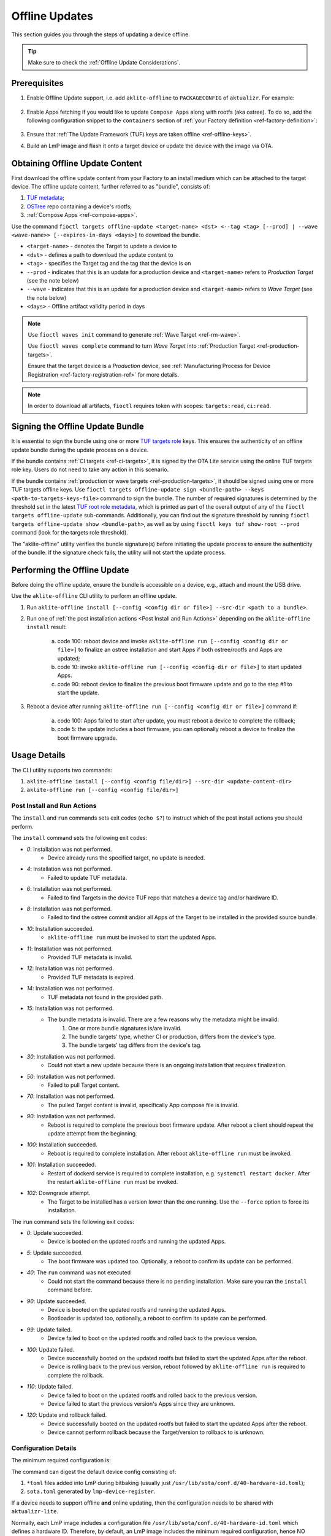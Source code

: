 .. _ug-offline-update:

Offline Updates
===============

This section guides you through the steps of updating a device offline.

.. tip::
   Make sure to check the :ref:`Offline Update Considerations`.

Prerequisites
-------------

1. Enable Offline Update support, i.e. add ``aklite-offline`` to ``PACKAGECONFIG`` of ``aktualizr``. For example:

    .. prompt:: bash

        cat meta-subscriber-overrides.git/recipes-sota/aktualizr/aktualizr_%.bbappend
        PACKAGECONFIG:append = " aklite-offline"

2. Enable Apps fetching if you would like to update ``Compose Apps`` along with rootfs (aka ostree).
   To do so, add the following configuration snippet to the ``containers`` section of :ref:`your Factory definition <ref-factory-definition>`:

    .. prompt:: bash


        containers:
            ...
            offline:
                enabled: <true | false> # `false` implies that apps are disabled for an offline update
                app_shortlist: <comma separated list of apps> # all target apps are fetched if not specified or empty; if absent then the image preloading app shortlist is applied if set

            ref_options:
                refs/heads/<branch>:
                    params:
                        FETCH_APPS: <"1" | "0"> # overrides value set in `containers.offline.enabled` for a given branch
                        FETCH_APPS_SHORTLIST: <comma separated list of apps> # overrides value set in `containers.offline.app_shortlist` for a given branch


3. Ensure that :ref:`The Update Framework (TUF) keys are taken offline <ref-offline-keys>`.

4. Build an LmP image and flash it onto a target device or update the device with the image via OTA.

Obtaining Offline Update Content
--------------------------------

First download the offline update content from your Factory to an install medium which can be attached to the target device.
The offline update content, further referred to as "bundle", consists of:

1. `TUF metadata`_;
2. `OSTree`_ repo containing a device's rootfs;
3. :ref:`Compose Apps <ref-compose-apps>`.

Use the command ``fioctl targets offline-update <target-name> <dst> <--tag <tag> [--prod] | --wave <wave-name>> [--expires-in-days <days>]`` to download the bundle.

* ``<target-name>`` - denotes the Target to update a device to
* ``<dst>`` - defines a path to download the update content to
* ``<tag>`` - specifies the Target tag and the tag that the device is on
* ``--prod`` - indicates that this is an update for a production device and ``<target-name>`` refers to *Production Target* (see the note below)
* ``--wave`` - indicates that this is an update for a production device and ``<target-name>`` refers to *Wave Target* (see the note below)
* ``<days>`` - Offline artifact validity period in days

.. note::
    Use ``fioctl waves init`` command to generate :ref:`Wave Target <ref-rm-wave>`.

    Use ``fioctl waves complete`` command to turn *Wave Target* into :ref:`Production Target <ref-production-targets>`.

    Ensure that the target device is a *Production* device, see :ref:`Manufacturing Process for Device Registration <ref-factory-registration-ref>` for more details.

.. note::
    In order to download all artifacts, ``fioctl`` requires token with scopes: ``targets:read``, ``ci:read``.

Signing the Offline Update Bundle
---------------------------------
It is essential to sign the bundle using one or more `TUF targets role`_ keys.
This ensures the authenticity of an offline update bundle during the update process on a device.

If the bundle contains :ref:`CI targets <ref-ci-targets>`, it is signed by the OTA Lite service using the online TUF targets role key.
Users do not need to take any action in this scenario.

If the bundle contains :ref:`production or wave targets <ref-production-targets>`, it should be signed using one or more TUF targets offline keys.
Use ``fioctl targets offline-update sign <bundle-path> --keys <path-to-targets-keys-file>`` command to sign the bundle.
The number of required signatures is determined by the threshold set in the latest `TUF root role metadata`_,
which is printed as part of the overall output of any of the ``fioctl targets offline-update`` sub-commands.
Additionally, you can find out the signature threshold by running ``fioctl targets offline-update show <bundle-path>``,
as well as by using ``fioctl keys tuf show-root --prod`` command (look for the targets role threshold).

The "aklite-offline" utility verifies the bundle signature(s) before initiating the update process to ensure the authenticity of the bundle.
If the signature check fails, the utility will not start the update process.

Performing the Offline Update
-----------------------------

Before doing the offline update, ensure the bundle is accessible on a device, e.g., attach and mount the USB drive.

Use the ``aklite-offline`` CLI utility to perform an offline update.

1. Run ``aklite-offline install [--config <config dir or file>] --src-dir <path to a bundle>``.

2. Run one of :ref:`the post installation actions <Post Install and Run Actions>` depending on the ``aklite-offline install`` result:

    a. code 100: reboot device and invoke ``aklite-offline run [--config <config dir or file>]`` to finalize an ostree installation and start Apps if both ostree/rootfs and Apps are updated;
    b. code 10: invoke ``aklite-offline run [--config <config dir or file>]`` to start updated Apps.
    c. code 90: reboot device to finalize the previous boot firmware update and go to the step #1 to start the update.

3. Reboot a device after running ``aklite-offline run [--config <config dir or file>]`` command if:

    a. code 100: Apps failed to start after update, you must reboot a device to complete the rollback;
    b. code 5: the update includes a boot firmware, you can optionally reboot a device to finalize the boot firmware upgrade.

Usage Details
-------------
The CLI utility supports two commands:

1. ``aklite-offline install [--config <config file/dir>] --src-dir <update-content-dir>``
2. ``aklite-offline run [--config <config file/dir>]``

.. prompt:: text

    ``--config`` -  Path to a directory that contains one of more ``*.toml`` configuration snippets or a path to a ``*.toml`` file. It may be omitted at all so the command collects config from the snippets found in the default directories/files, as ``aktualizr-lite`` does:

    /usr/lib/sota/conf.d
    /var/sota/sota.toml
    /etc/sota/conf.d/

    ``--src-dir`` - Path to a directory that contains the bundle downloaded by ``fioctl targets offline-update`` command.


.. _Post Install and Run Actions:

Post Install and Run Actions
~~~~~~~~~~~~~~~~~~~~~~~~~~~~
The ``install`` and ``run`` commands sets exit codes (``echo $?``) to instruct which of the post install actions you should perform.

The ``install`` command sets the following exit codes:

- *0*: Installation was not performed.
    - Device already runs the specified target, no update is needed.
- *4*: Installation was not performed.
    - Failed to update TUF metadata.
- *6*: Installation was not performed.
    - Failed to find Targets in the device TUF repo that matches a device tag and/or hardware ID.
- *8*: Installation was not performed.
    - Failed to find the ostree commit and/or all Apps of the Target to be installed in the provided source bundle.
- *10*: Installation succeeded.
    -  ``aklite-offline run`` must be invoked to start the updated Apps.
- *11*: Installation was not performed.
    - Provided TUF metadata is invalid.
- *12*: Installation was not performed.
    - Provided TUF metadata is expired.
- *14*: Installation was not performed.
    - TUF metadata not found in the provided path.
- *15*: Installation was not performed.
    - The bundle metadata is invalid. There are a few reasons why the metadata might be invalid:
        1. One or more bundle signatures is/are invalid.
        2. The bundle targets' type, whether CI or production, differs from the device's type.
        3. The bundle targets' tag differs from the device's tag.
- *30*: Installation was not performed.
    - Could not start a new update because there is an ongoing installation that requires finalization.
- *50*: Installation was not performed.
    - Failed to pull Target content.
- *70*: Installation was not performed.
    - The pulled Target content is invalid, specifically App compose file is invalid.
- *90*: Installation was not performed.
    - Reboot is required to complete the previous boot firmware update. After reboot a client should repeat the update attempt from the beginning.
- *100*: Installation succeeded.
    - Reboot is required to complete installation. After reboot ``aklite-offline run`` must be invoked.
- *101*: Installation succeeded.
    - Restart of dockerd service is required to complete installation, e.g. ``systemctl restart docker``. After the restart ``aklite-offline run`` must be invoked.
- *102*: Downgrade attempt.
    - The Target to be installed has a version lower than the one running. Use the ``--force`` option to force its installation.

The ``run`` command sets the following exit codes:

- *0*: Update succeeded.
    - Device is booted on the updated rootfs and running the updated Apps.
- *5*: Update succeeded.
    - The boot firmware was updated too. Optionally, a reboot to confirm its update can be performed.
- *40*: The ``run`` command was not executed
    - Could not start the command because there is no pending installation. Make sure you ran the ``install`` command before.
- *90*: Update succeeded.
    - Device is booted on the updated rootfs and running the updated Apps.
    - Bootloader is updated too, optionally, a reboot to confirm its update can be performed.
- *99*: Update failed.
    - Device failed to boot on the updated rootfs and rolled back to the previous version.
- *100*: Update failed.
    - Device successfully booted on the updated rootfs but failed to start the updated Apps after the reboot.
    - Device is rolling back to the previous version, reboot followed by ``aklite-offline run`` is required to complete the rollback.
- *110*: Update failed.
    - Device failed to boot on the updated rootfs and rolled back to the previous version.
    - Device failed to start the previous version's Apps since they are unknown.
- *120*: Update and rollback failed.
    - Device successfully booted on the updated rootfs but failed to start the updated Apps after the reboot.
    - Device cannot perform rollback because the Target/version to rollback to is unknown.

Configuration Details
~~~~~~~~~~~~~~~~~~~~~

The minimum required configuration is:

.. prompt:: text

    [provision]
    primary_ecu_hardware_id = <>

The command can digest the default device config consisting of:

1. ``*toml`` files added into LmP during bitbaking (usually just ``/usr/lib/sota/conf.d/40-hardware-id.toml``);
2. ``sota.toml`` generated by ``lmp-device-register``.

If a device needs to support offline **and** online updating, then the configuration needs to be shared with ``aktualizr-lite``.

Normally, each LmP image includes a configuration file ``/usr/lib/sota/conf.d/40-hardware-id.toml`` which defines a hardware ID.
Therefore, by default, an LmP image includes the minimum required configuration, hence NO device registration is required for ``aklite-offline`` to work.

If you register a device and ``sota.toml`` is generated, then the offline update command can either work alone or alone with ``aktualizr-lite``.
In the later case, you must stop the ``aktualizr-lite`` systemd service before running the offline update command.

.. _Offline Update Considerations:

Offline Update Considerations
-----------------------------

* **Offline Update Bundle Packaging**

  The content provided by ``fioctl targets offline-update`` command should be packaged by you, and verified by the client service.

* **Offline Update Bundle Delivery**

  Related to the bullet above, Foundries.io™ cannot provide secure delivery of an update bundle since you should do the packaging and delivery.

* **Offline Update for Unregistered Devices**

  When dealing with devices not registered in FoundriesFactory® or :ref:`a custom registration server <ref-fully-detached>`,
  several considerations arise:

  * Production Status: The distinction between production and non-production status of the device remains undetermined.
  * Device Tag: The specific tag associated with the device is not configured.

  As a consequence, during the initial offline update, users can install both production and non-production targets on unregistered devices.
  However, subsequent updates are constrained by the type of targets installed during the initial update.
  Therefore, the target type chosen during the first update dictates the supported targets' type for future updates.

  Additionally, due to the absence of a defined tag in the configuration of unregistered devices,
  users can install targets associated with any tag.
  This issue can be addressed by incorporating a configuration snippet (a ``*.toml`` file) into either ``/usr/lib/sota/conf.d`` or ``/etc/sota/conf.d``.
  We recommend implementing this solution through a new recipe in the factory's ``meta-subscriber-overrides.git`` repository.
  The snippet should contain the following content:

.. prompt:: text

    [pacman]
    tags = "<tag>"

* **Online/Offline Mixed Updates (aka hybrid mode)**

  There are a few points to take into account by the custom client application:

  * Offline or Online downgrade fails by default.
    Therefore, if the latest target is installed on a device through an online update,
    then an offline update for the outdated bundle fails, unless a user explicitly specifies the ``--force`` parameter.
  * Offline Update fails if its input TUF metadata are outdated.
    For example, it fails if an online update upgrades the device's TUF root/timestamp/snapshot/targets metadata
    to version N while the bundle contains version N-1 of the metadata.
  * Running offline and online update simultaneously leads to undefined behaviour.
    It is impossible to run two or more update agents of the same or different types simultaneously,
    for example ``aktualizr-lite daemon`` and ``aklite-offline``.
    However, since the API supports both types of the update, a user may develop :ref:`a custom sota client <ug-custom-sota-client>` that does
    these two types of update in parallel by mistake.

Controlling the Expiration Time of the Offline Update Bundle
------------------------------------------------------------

The bundle obtained through the ``fioctl targets offline-update`` command comes with an expiration time.
If the expiration time of the bundle has passed, the offline update will fail.

Use the ``--expires-in-days`` parameter of the ``fioctl targets offline-update`` command to set the desired expiration time of the bundle.
If the command fails with the one of the errors below, then it means the root or
targets metadata expires sooner than the date specified in the parameter.

.. code-block:: bash

    Getting CI Target details; target: intel-corei7-64-lmp-2377, tag: master...
    Refreshing and downloading TUF metadata for Target intel-corei7-64-lmp-2377 to 2377/tuf...
    ERROR: Failed to download TUF metadata: HTTP error during POST 'https://api.foundries.io/ota/factories/<factory>/targets/intel-corei7-64-lmp-2377/meta/': 400 BAD REQUEST
    = Root metadata expire (2024-07-06T07:56:57Z) before the specified expiration time (2025-02-11T09:17:39Z)

    Getting production Target details; target: intel-corei7-64-lmp-2356, tag: master...
    Refreshing and downloading TUF metadata for Target intel-corei7-64-lmp-2356 to 2356/tuf...
    ERROR: Failed to download TUF metadata: HTTP error during POST 'https://api.foundries.io/ota/factories/<factory>/targets/intel-corei7-64-lmp-2356/meta/': 400 BAD REQUEST
    = Targets metadata expire (2025-01-28T16:38:23Z) before the specified expiration time (2025-02-06T09:27:35Z)

To fix the issue, either decrease the parameter value or refresh the root/targets metadata accordingly and then re-run the command.

To refresh root metadata you should :ref:`rotate TUF root role key <ref-offline-tuf-root-key-rotation>`.
The expiration time is set to one year since the moment of the latest root key rotation.

To refresh targets role metadata use one of the following depending on targets type, CI or wave/production.

* CI targets — Trigger a new CI build, it will create a new target and update CI targets role metadata expiration time to 1 year since the moment of creation.
* Wave or production targets — Create a new wave for the given target version.
  Use ``--expires-days`` or ``--expires-at`` parameters of the ``fioctl waves init`` command to set a desired expiration time.
  By default, if none of the parameters above are specified, the expiration of a wave's targets role metadata is set to one year.

Therefore, the ``--expires-in-days`` parameter of the ``fioctl targets offline-update`` command is the primary knob
to tune the bundle's expiration time up to 1 year (the maximum validity period of TUF root metadata).
Effectively, this parameter sets the expiration time for the bundle's copy of the TUF timestamp role metadata, and does not affect the factory's metadata.

Root and/or CI/wave/production targets refreshing serves as the secondary mechanism.
It should be applied if the desired expiration time occurs later than
the root's and/or the targets' expiration, respectively.

More details on FoundriesFactory TUF metadata expiration time can be found in :ref:`the following section <Math Behind the Offline Update Bundle Expiration Time>`.

.. _Math Behind the Offline Update Bundle Expiration Time:

Understanding the Math Behind the Offline Update Bundle Expiration Time
~~~~~~~~~~~~~~~~~~~~~~~~~~~~~~~~~~~~~~~~~~~~~~~~~~~~~~~~~~~~~~~~~~~~~~~

The expiration time of the bundle is determined by the expiration times of the TUF metadata it encompasses.
Specifically, it equals the minimum value among the expiration times across all TUF roles' metadata.

* CI/Wave/Production *root* role metadata
    The expiration time is set to 1 year from the moment when of the latest TUF root key was added or rotated.
    The other commands that modify the TUF root metadata do not extend its expiration.
    It is possible to set the TUF root expiration time to any value through the API.

* CI *timestamp*, *snapshot*, and *targets* roles metadata
    The default expiration time is set to 1 year since the last successful CI build.
    If there are no builds for a year, the expiration is automatically extended by one month every month.
    A user can overwrite the default value using the factory config parameter :ref:`tuf.targets_expire_after <def-tuf-expiration>`.

* Wave/Production *timestamp* roles metadata
    The expiration time is set to 7 days.
    The `TUF specification`_ recommends setting a short expiration date for the TUF timestamp metadata and re-signing it frequently.
    This allows clients to quickly detect if they are being prevented from obtaining the most recent metadata ("indefinite freeze attacks").
    The FoundriesFactory automatically refreshes the metadata for an additional 7 days just before expiration.

* Wave/Production *snapshot* and *targets* roles metadata
    The default expiration time is set to 1 year.
    A user can overwrite the default value using the ``--expires-days`` or ``--expires-at`` parameter of the ``fioctl wave init`` command.

.. _TUF metadata:
   https://theupdateframework.io/metadata/

.. _TUF targets role:
   https://theupdateframework.github.io/specification/latest/#targets

.. _TUF root role metadata:
   https://theupdateframework.github.io/specification/latest/#root

.. _TUF specification:
   https://theupdateframework.github.io/specification/latest/

.. _OSTree:
  https://github.com/ostreedev/ostree
